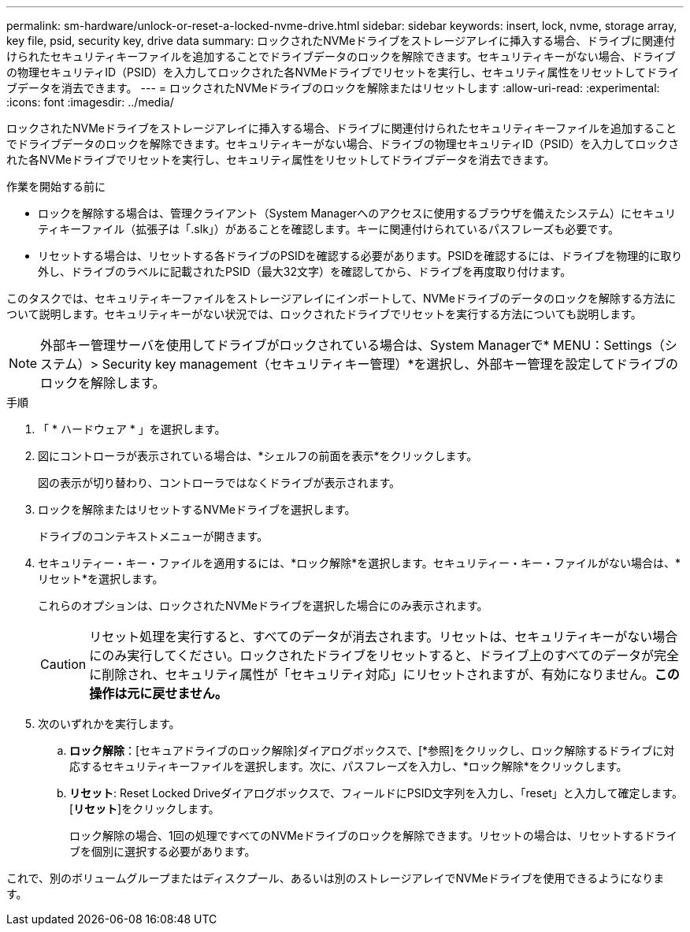 ---
permalink: sm-hardware/unlock-or-reset-a-locked-nvme-drive.html 
sidebar: sidebar 
keywords: insert, lock, nvme, storage array, key file, psid, security key, drive data 
summary: ロックされたNVMeドライブをストレージアレイに挿入する場合、ドライブに関連付けられたセキュリティキーファイルを追加することでドライブデータのロックを解除できます。セキュリティキーがない場合、ドライブの物理セキュリティID（PSID）を入力してロックされた各NVMeドライブでリセットを実行し、セキュリティ属性をリセットしてドライブデータを消去できます。 
---
= ロックされたNVMeドライブのロックを解除またはリセットします
:allow-uri-read: 
:experimental: 
:icons: font
:imagesdir: ../media/


[role="lead"]
ロックされたNVMeドライブをストレージアレイに挿入する場合、ドライブに関連付けられたセキュリティキーファイルを追加することでドライブデータのロックを解除できます。セキュリティキーがない場合、ドライブの物理セキュリティID（PSID）を入力してロックされた各NVMeドライブでリセットを実行し、セキュリティ属性をリセットしてドライブデータを消去できます。

.作業を開始する前に
* ロックを解除する場合は、管理クライアント（System Managerへのアクセスに使用するブラウザを備えたシステム）にセキュリティキーファイル（拡張子は「.slk」）があることを確認します。キーに関連付けられているパスフレーズも必要です。
* リセットする場合は、リセットする各ドライブのPSIDを確認する必要があります。PSIDを確認するには、ドライブを物理的に取り外し、ドライブのラベルに記載されたPSID（最大32文字）を確認してから、ドライブを再度取り付けます。


このタスクでは、セキュリティキーファイルをストレージアレイにインポートして、NVMeドライブのデータのロックを解除する方法について説明します。セキュリティキーがない状況では、ロックされたドライブでリセットを実行する方法についても説明します。

[NOTE]
====
外部キー管理サーバを使用してドライブがロックされている場合は、System Managerで* MENU：Settings（システム）> Security key management（セキュリティキー管理）*を選択し、外部キー管理を設定してドライブのロックを解除します。

====
.手順
. 「 * ハードウェア * 」を選択します。
. 図にコントローラが表示されている場合は、*シェルフの前面を表示*をクリックします。
+
図の表示が切り替わり、コントローラではなくドライブが表示されます。

. ロックを解除またはリセットするNVMeドライブを選択します。
+
ドライブのコンテキストメニューが開きます。

. セキュリティー・キー・ファイルを適用するには、*ロック解除*を選択します。セキュリティー・キー・ファイルがない場合は、*リセット*を選択します。
+
これらのオプションは、ロックされたNVMeドライブを選択した場合にのみ表示されます。

+
[CAUTION]
====
リセット処理を実行すると、すべてのデータが消去されます。リセットは、セキュリティキーがない場合にのみ実行してください。ロックされたドライブをリセットすると、ドライブ上のすべてのデータが完全に削除され、セキュリティ属性が「セキュリティ対応」にリセットされますが、有効になりません。*この操作は元に戻せません。*

====
. 次のいずれかを実行します。
+
.. *ロック解除*：[セキュアドライブのロック解除]ダイアログボックスで、[*参照]をクリックし、ロック解除するドライブに対応するセキュリティキーファイルを選択します。次に、パスフレーズを入力し、*ロック解除*をクリックします。
.. *リセット*: Reset Locked Driveダイアログボックスで、フィールドにPSID文字列を入力し、「reset」と入力して確定します。[*リセット*]をクリックします。
+
ロック解除の場合、1回の処理ですべてのNVMeドライブのロックを解除できます。リセットの場合は、リセットするドライブを個別に選択する必要があります。





これで、別のボリュームグループまたはディスクプール、あるいは別のストレージアレイでNVMeドライブを使用できるようになります。
